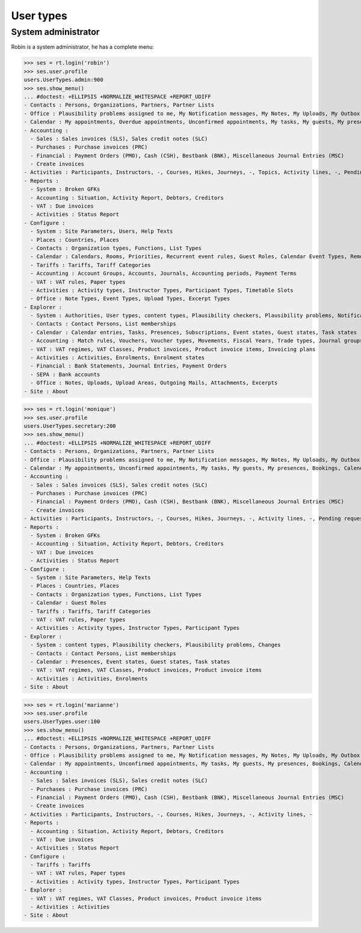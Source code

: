 .. _voga.specs.profiles:

=============
User types
=============

.. To run only this test::

    $ python setup.py test -s tests.SpecsTests.test_profiles

    doctest init:

    >>> import lino
    >>> lino.startup('lino_voga.projects.roger.settings.doctests')
    >>> from lino.api.doctest import *


System administrator
====================

Robin is a system administrator, he has a complete menu:

>>> ses = rt.login('robin') 
>>> ses.user.profile
users.UserTypes.admin:900
>>> ses.show_menu()
... #doctest: +ELLIPSIS +NORMALIZE_WHITESPACE +REPORT_UDIFF
- Contacts : Persons, Organizations, Partners, Partner Lists
- Office : Plausibility problems assigned to me, My Notification messages, My Notes, My Uploads, My Outbox, My Excerpts
- Calendar : My appointments, Overdue appointments, Unconfirmed appointments, My tasks, My guests, My presences, Bookings, Calendar
- Accounting :
  - Sales : Sales invoices (SLS), Sales credit notes (SLC)
  - Purchases : Purchase invoices (PRC)
  - Financial : Payment Orders (PMO), Cash (CSH), Bestbank (BNK), Miscellaneous Journal Entries (MSC)
  - Create invoices
- Activities : Participants, Instructors, -, Courses, Hikes, Journeys, -, Topics, Activity lines, -, Pending requested enrolments, Pending confirmed enrolments
- Reports :
  - System : Broken GFKs
  - Accounting : Situation, Activity Report, Debtors, Creditors
  - VAT : Due invoices
  - Activities : Status Report
- Configure :
  - System : Site Parameters, Users, Help Texts
  - Places : Countries, Places
  - Contacts : Organization types, Functions, List Types
  - Calendar : Calendars, Rooms, Priorities, Recurrent event rules, Guest Roles, Calendar Event Types, Remote Calendars
  - Tariffs : Tariffs, Tariff Categories
  - Accounting : Account Groups, Accounts, Journals, Accounting periods, Payment Terms
  - VAT : VAT rules, Paper types
  - Activities : Activity types, Instructor Types, Participant Types, Timetable Slots
  - Office : Note Types, Event Types, Upload Types, Excerpt Types
- Explorer :
  - System : Authorities, User types, content types, Plausibility checkers, Plausibility problems, Notification messages, Changes
  - Contacts : Contact Persons, List memberships
  - Calendar : Calendar entries, Tasks, Presences, Subscriptions, Event states, Guest states, Task states
  - Accounting : Match rules, Vouchers, Voucher types, Movements, Fiscal Years, Trade types, Journal groups
  - VAT : VAT regimes, VAT Classes, Product invoices, Product invoice items, Invoicing plans
  - Activities : Activities, Enrolments, Enrolment states
  - Financial : Bank Statements, Journal Entries, Payment Orders
  - SEPA : Bank accounts
  - Office : Notes, Uploads, Upload Areas, Outgoing Mails, Attachments, Excerpts
- Site : About


>>> ses = rt.login('monique') 
>>> ses.user.profile
users.UserTypes.secretary:200
>>> ses.show_menu()
... #doctest: +ELLIPSIS +NORMALIZE_WHITESPACE +REPORT_UDIFF
- Contacts : Persons, Organizations, Partners, Partner Lists
- Office : Plausibility problems assigned to me, My Notification messages, My Notes, My Uploads, My Outbox, My Excerpts
- Calendar : My appointments, Unconfirmed appointments, My tasks, My guests, My presences, Bookings, Calendar
- Accounting :
  - Sales : Sales invoices (SLS), Sales credit notes (SLC)
  - Purchases : Purchase invoices (PRC)
  - Financial : Payment Orders (PMO), Cash (CSH), Bestbank (BNK), Miscellaneous Journal Entries (MSC)
  - Create invoices
- Activities : Participants, Instructors, -, Courses, Hikes, Journeys, -, Activity lines, -, Pending requested enrolments, Pending confirmed enrolments
- Reports :
  - System : Broken GFKs
  - Accounting : Situation, Activity Report, Debtors, Creditors
  - VAT : Due invoices
  - Activities : Status Report
- Configure :
  - System : Site Parameters, Help Texts
  - Places : Countries, Places
  - Contacts : Organization types, Functions, List Types
  - Calendar : Guest Roles
  - Tariffs : Tariffs, Tariff Categories
  - VAT : VAT rules, Paper types
  - Activities : Activity types, Instructor Types, Participant Types
- Explorer :
  - System : content types, Plausibility checkers, Plausibility problems, Changes
  - Contacts : Contact Persons, List memberships
  - Calendar : Presences, Event states, Guest states, Task states
  - VAT : VAT regimes, VAT Classes, Product invoices, Product invoice items
  - Activities : Activities, Enrolments
- Site : About


>>> ses = rt.login('marianne') 
>>> ses.user.profile
users.UserTypes.user:100
>>> ses.show_menu()
... #doctest: +ELLIPSIS +NORMALIZE_WHITESPACE +REPORT_UDIFF
- Contacts : Persons, Organizations, Partners, Partner Lists
- Office : Plausibility problems assigned to me, My Notification messages, My Notes, My Uploads, My Outbox, My Excerpts
- Calendar : My appointments, Unconfirmed appointments, My tasks, My guests, My presences, Bookings, Calendar
- Accounting :
  - Sales : Sales invoices (SLS), Sales credit notes (SLC)
  - Purchases : Purchase invoices (PRC)
  - Financial : Payment Orders (PMO), Cash (CSH), Bestbank (BNK), Miscellaneous Journal Entries (MSC)
  - Create invoices
- Activities : Participants, Instructors, -, Courses, Hikes, Journeys, -, Activity lines, -
- Reports :
  - Accounting : Situation, Activity Report, Debtors, Creditors
  - VAT : Due invoices
  - Activities : Status Report
- Configure :
  - Tariffs : Tariffs
  - VAT : VAT rules, Paper types
  - Activities : Activity types, Instructor Types, Participant Types
- Explorer :
  - VAT : VAT regimes, VAT Classes, Product invoices, Product invoice items
  - Activities : Activities
- Site : About
